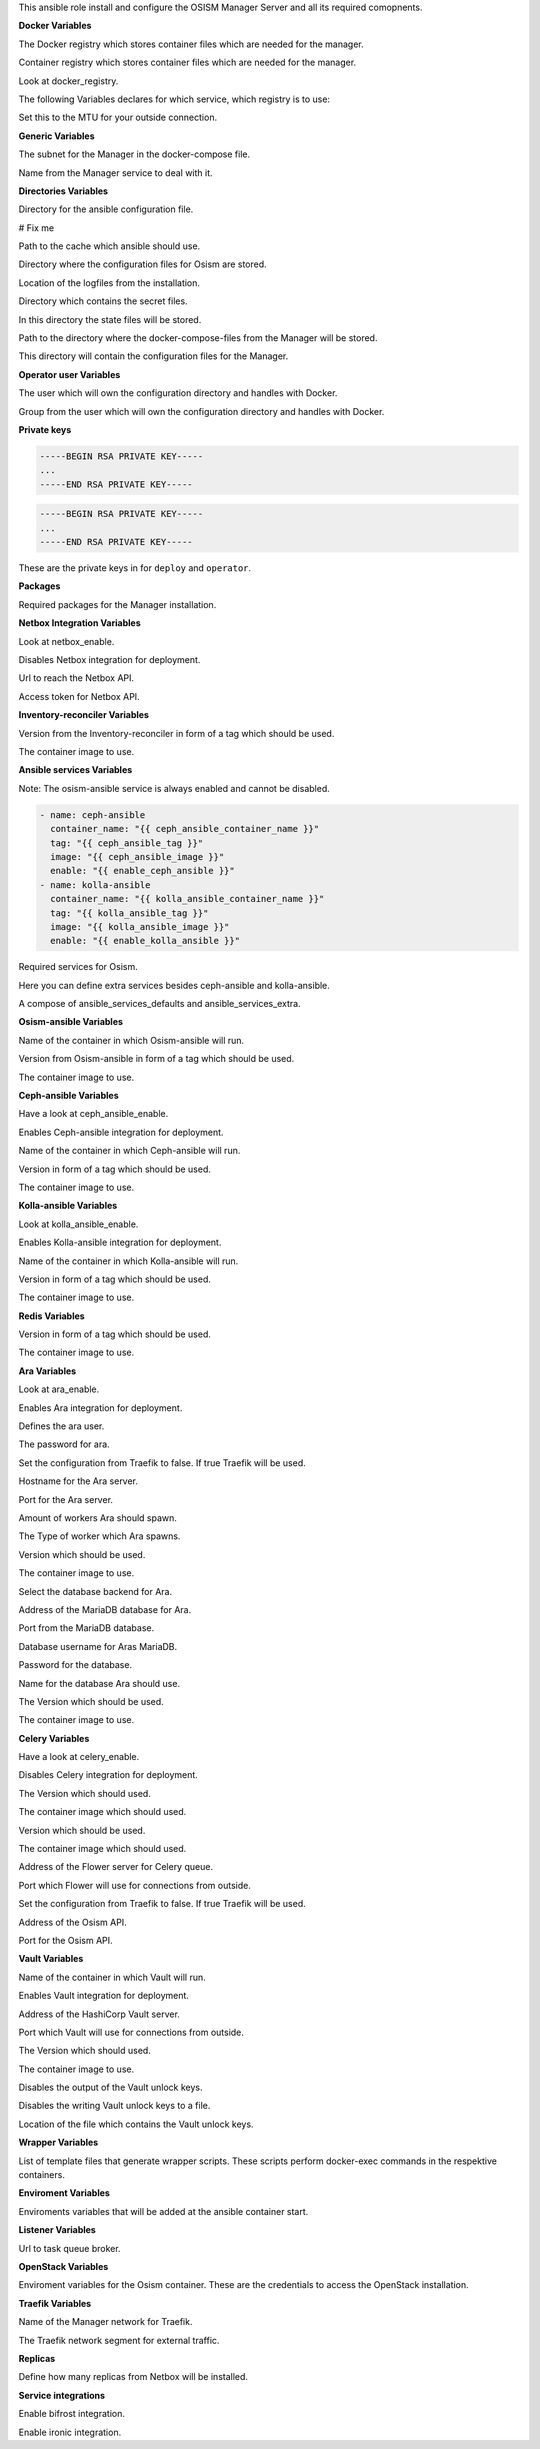 This ansible role install and configure the OSISM Manager Server and all its
required comopnents.

**Docker Variables**

.. zuul:rolevar:: docker_registry
   :default: index.docker.io

The Docker registry which stores container files which are needed for the manager.

.. zuul:rolevar:: docker_registry_ansible
   :default: quay.io

Container registry which stores container files which are needed for the manager.

.. zuul:rolevar:: docker_registry_service
   :default: docker_registry

Look at docker_registry.

The following Variables declares for which service, which registry is to use:

.. zuul:rolevar:: docker_registry_ara_server
   :default: docker_registry_ansible

.. zuul:rolevar:: docker_registry_inventory_reconciler
   :default: docker_registry_ansible

.. zuul:rolevar:: docker_registry_mariadb
   :default: docker_registry_service

.. zuul:rolevar:: docker_registry_osism
   :default: docker_registry_ansible

.. zuul:rolevar:: docker_registry_osism_netbox
   :default: docker_registry_ansible

.. zuul:rolevar:: docker_registry_receptor
   :default: docker_registry_ansible

.. zuul:rolevar:: docker_registry_redis
   :default: docker_registry_service

.. zuul:rolevar:: docker_registry_vault
   :default: docker_registry_service

.. zuul:rolevar:: docker_network_mtu
   :default: 1500

Set this to the MTU for your outside connection.


**Generic Variables**

.. zuul:rolevar:: manager_network
   :default: 172.31.101.0/27

The subnet for the Manager in the docker-compose file.

.. zuul:rolevar:: manager_service_name
   :default: docker-compose@manager

Name from the Manager service to deal with it.


**Directories Variables**

.. zuul:rolevar:: ansible_directory
   :default: /opt/ansible

Directory for the ansible configuration file.

.. zuul:rolevar:: archive_directory
   :default: /opt/archive

# Fix me

.. zuul:rolevar:: cache_directory
   :default: /opt/ansible/cache

Path to the cache which ansible should use.

.. zuul:rolevar:: configuration_directory
   :default: /opt/configuration

Directory where the configuration files for Osism are stored.

.. zuul:rolevar:: logs_directory
   :default: /opt/ansible/logs

Location of the logfiles from the installation.

.. zuul:rolevar:: secrets_directory
   :default: /opt/ansible/secrets

Directory which contains the secret files.

.. zuul:rolevar:: state_directory
   :default: /opt/state

In this directory the state files will be stored.

.. zuul:rolevar:: manager_docker_compose_directory
   :default: /opt/manager

Path to the directory where the docker-compose-files from the Manager
will be stored.

.. zuul:rolevar:: manager_configuration_directory
   :default: /opt/manager/configuration

This directory will contain the configuration files for the Manager.


**Operator user Variables**

.. zuul:rolevar:: operator_user
   :default: dragon

The user which will own the configuration directory and handles with Docker.

.. zuul:rolevar:: operator_group
   :default: operator_user

Group from the user which will own the configuration directory and
handles with Docker.


**Private keys**

.. zuul:rolevar:: deploy_private_key

.. code-block:: yaml

   -----BEGIN RSA PRIVATE KEY-----
   ...
   -----END RSA PRIVATE KEY-----

.. zuul:rolevar:: operator_private_key

.. code-block:: yaml

   -----BEGIN RSA PRIVATE KEY-----
   ...
   -----END RSA PRIVATE KEY-----

.. zuul:rolevar:: private_keys

These are the private keys in for ``deploy`` and ``operator``.


**Packages**

.. zuul:rolevar:: required_packages_manager
   :default: python3-virtualenv

Required packages for the Manager installation.


**Netbox Integration Variables**

.. zuul:rolevar:: enable_netbox
   :default: netbox_enable

Look at netbox_enable.

.. zuul:rolevar:: netbox_enable
   :default: false

Disables Netbox integration for deployment.

.. zuul:rolevar:: netbox_api_url
   :default: ""

Url to reach the Netbox API.

.. zuul:rolevar:: netbox_api_token
   :default: ""

Access token for Netbox API.


**Inventory-reconciler Variables**

.. zuul:rolevar:: inventory_reconciler_tag
   :default: latest

Version from the Inventory-reconciler in form of a tag which should be used.

.. zuul:rolevar:: inventory_reconciler_image
   :default: {{ docker_registry_inventory_reconciler }}
                  /osism/inventory-reconciler:{{ inventory_reconciler_tag }}

The container image to use.


**Ansible services Variables**

Note: The osism-ansible service is always enabled and cannot be disabled.

.. zuul:rolevar:: ansible_services_defaults

.. code-block:: yaml

   - name: ceph-ansible
     container_name: "{{ ceph_ansible_container_name }}"
     tag: "{{ ceph_ansible_tag }}"
     image: "{{ ceph_ansible_image }}"
     enable: "{{ enable_ceph_ansible }}"
   - name: kolla-ansible
     container_name: "{{ kolla_ansible_container_name }}"
     tag: "{{ kolla_ansible_tag }}"
     image: "{{ kolla_ansible_image }}"
     enable: "{{ enable_kolla_ansible }}"

Required services for Osism.

.. zuul:rolevar:: ansible_services_extra
   :default: []

Here you can define extra services besides ceph-ansible and kolla-ansible.

.. zuul:rolevar:: ansible_services
   :default: ansible_services_defaults + ansible_services_extra

A compose of ansible_services_defaults and ansible_services_extra.


**Osism-ansible Variables**

.. zuul:rolevar:: osism_ansible_container_name
   :default: osism-ansible

Name of the container in which Osism-ansible will run.

.. zuul:rolevar:: osism_ansible_tag
   :default: latest

Version from Osism-ansible in form of a tag which should be used.

.. zuul:rolevar:: osism_ansible_image
   :default: {{ docker_registry_ansible }}/osism/osism-ansible:{{ osism_ansible_tag }}

The container image to use.


**Ceph-ansible Variables**

.. zuul:rolevar:: enable_ceph_ansible
   :default: ceph_ansible_enable

Have a look at ceph_ansible_enable.

.. zuul:rolevar:: ceph_ansible_enable
   :default: true

Enables Ceph-ansible integration for deployment.

.. zuul:rolevar:: ceph_ansible_container_name
   :default: ceph-ansible

Name of the container in which Ceph-ansible will run.

.. zuul:rolevar:: ceph_ansible_tag
   :default: pacific

Version in form of a tag which should be used.

.. zuul:rolevar:: ceph_ansible_image
   :default: {{ docker_registry_ansible }}/osism/ceph-ansible:{{ ceph_ansible_tag }}

The container image to use.


**Kolla-ansible Variables**

.. zuul:rolevar:: enable_kolla_ansible
   :default: kolla_ansible_enable

Look at kolla_ansible_enable.

.. zuul:rolevar:: kolla_ansible_enable
   :default: true

Enables Kolla-ansible integration for deployment.

.. zuul:rolevar:: kolla_ansible_container_name
   :default: kolla-ansible

Name of the container in which Kolla-ansible will run.

.. zuul:rolevar:: kolla_ansible_tag
   :default: xena

Version in form of a tag which should be used.

.. zuul:rolevar:: kolla_ansible_image
   :default: {{ docker_registry_ansible }}/osism/kolla-ansible:{{ kolla_ansible_tag }}

The container image to use.


**Redis Variables**

.. zuul:rolevar:: manager_redis_tag
   :default: 7.0.0-alpine

Version in form of a tag which should be used.

.. zuul:rolevar:: manager_redis_image
   :default: {{ docker_registry_redis }}/library/redis:{{ manager_redis_tag }}

The container image to use.


**Ara Variables**

.. zuul:rolevar:: enable_ara
   :default: ara_enable

Look at ara_enable.

.. zuul:rolevar:: ara_enable
   :default: true

Enables Ara integration for deployment.

.. zuul:rolevar:: ara_username
   :default: ara

Defines the ara user.

.. zuul:rolevar:: ara_password
   :default: password

The password for ara.

.. zuul:rolevar:: ara_server_traefik
   :default: false

Set the configuration from Traefik to false. If true Traefik will be used.

.. zuul:rolevar:: ara_server_host
   :default: ansible_default_ipv4.address

Hostname for the Ara server.

.. zuul:rolevar:: ara_server_port
   :default: 8120

Port for the Ara server.

.. zuul:rolevar:: ara_workers
   :default: 5

Amount of workers Ara should spawn.

.. zuul:rolevar:: ara_worker_class
   :default: sync

The Type of worker which Ara spawns.

.. zuul:rolevar:: ara_server_tag
   :default: 1.5.8

Version which should be used.

.. zuul:rolevar:: ara_server_image
   :default: {{ docker_registry_ara_server }}/osism/ara-server:{{ ara_server_tag }}

The container image to use.

.. zuul:rolevar:: ara_server_database_type
   :default: mysql

Select the database backend for Ara.

.. zuul:rolevar:: ara_server_mariadb_host
   :default: ansible_default_ipv4.address

Address of the MariaDB database for Ara.

.. zuul:rolevar:: ara_server_mariadb_port
   :default: 3306

Port from the MariaDB database.

.. zuul:rolevar:: ara_server_mariadb_username
   :default: ara

Database username for Aras MariaDB.

.. zuul:rolevar:: ara_server_mariadb_password
   :default: password

Password for the database.

.. zuul:rolevar:: ara_server_mariadb_databasename
   :default: ara_server_mariadb_username

Name for the database Ara should use.

.. zuul:rolevar:: ara_server_mariadb_tag
   :default: 10.8.3

The Version which should be used.

.. zuul:rolevar:: ara_server_mariadb_image
   :default: {{ docker_registry_mariadb }}/library/mariadb:{{ ara_server_mariadb_tag }}

The container image to use.


**Celery Variables**

.. zuul:rolevar:: enable_celery
   :default: celery_enable

Have a look at celery_enable.

.. zuul:rolevar:: celery_enable
   :default: false

Disables Celery integration for deployment.

.. zuul:rolevar:: osism_tag
   :default: latest

The Version which should used.

.. zuul:rolevar:: osism_image
   :default: {{ docker_registry_osism }}/osism/osism:{{ osism_tag }}

The container image which should used.

.. zuul:rolevar:: osism_netbox_tag
   :default: latest

Version which should be used.

.. zuul:rolevar:: osism_netbox_image
   :default: {{ docker_registry_osism_netbox }}/osism/osism-netbox:{{ osism_netbox_tag }}

The container image which should used.

.. zuul:rolevar:: flower_host
   :default: ansible_default_ipv4.address

Address of the Flower server for Celery queue.

.. zuul:rolevar:: flower_port
   :default: 5555

Port which Flower will use for connections from outside.

.. zuul:rolevar:: flower_traefik
   :default: false

Set the configuration from Traefik to false. If true Traefik will be used.

.. zuul:rolevar:: osism_api_host
   :default: ansible_default_ipv4.address

Address of the Osism API.

.. zuul:rolevar:: osism_api_port
   :default: 8000

Port for the Osism API.


**Vault Variables**

.. zuul:rolevar:: vault_container_name
   :default: vault

Name of the container in which Vault will run.

.. zuul:rolevar:: enable_vault
   :default: false

Enables Vault integration for deployment.

.. zuul:rolevar:: vault_host
   :default: ansible_default_ipv4.address

Address of the HashiCorp Vault server.

.. zuul:rolevar:: vault_port
   :default: 8200

Port which Vault will use for connections from outside.

.. zuul:rolevar:: vault_tag
   :default: 1.10.3

The Version which should used.

.. zuul:rolevar:: vault_image
   :default: {{ docker_registry_vault }}/hashicorp/vault:{{ vault_tag }}

The container image to use.

.. zuul:rolevar:: vault_output_key_shares
   :default: false

Disables the output of the Vault unlock keys.

.. zuul:rolevar:: vault_write_key_shares
   :default: false

Disables the writing Vault unlock keys to a file.

.. zuul:rolevar:: vault_key_shares_path
   :default: {{ manager_secrets_directory }}/vault_key_shares.yml

Location of the file which contains the Vault unlock keys.


**Wrapper Variables**

.. zuul:rolevar:: manager_wrapper_scripts
   :default: - osism
             - osism-ansible
             - osism-ceph
             - osism-custom
             - osism-generic
             - osism-infrastructure
             - osism-kolla
             - osism-manager
             - osism-mirror
             - osism-monitoring
             - osism-openstack
             - osism-run
             - osism-run-without-secrets
             - osism-state
             - osism-update-manager
             - osism-validate

List of template files that generate wrapper scripts. These scripts perform
docker-exec commands in the respektive containers.


**Enviroment Variables**

.. zuul:rolevar:: manager_environment_extra
   :default: {}

Enviroments variables that will be added at the ansible container start.


**Listener Variables**

.. zuul:rolevar:: manager_listener_broker_uri
   :default: amqp://openstack:password@127.0.0.1:5672/

Url to task queue broker.


**OpenStack Variables**

.. zuul:rolevar:: manager_openstack_os_project_domain_name
   :default: Default

.. zuul:rolevar:: manager_openstack_os_user_domain_name
   :default: Default

.. zuul:rolevar:: manager_openstack_os_project_name
   :default: admin

.. zuul:rolevar:: manager_openstack_os_username
   :default: admin

.. zuul:rolevar:: manager_openstack_os_password
   :default: password

.. zuul:rolevar:: manager_openstack_os_auth_url
   :default: http://localhost:5000/v3

Enviroment variables for the Osism container.
These are the credentials to access the OpenStack installation.


**Traefik Variables**

.. zuul:rolevar:: traefik_external_network_name
   :default: traefik

Name of the Manager network for Traefik.

.. zuul:rolevar:: traefik_external_network_cidr
   :default: 172.31.254.0/24

The Traefik network segment for external traffic.


**Replicas**

.. zuul:rolevar:: manager_netbox_replicas
   :default: 1

Define how many replicas from Netbox will be installed.

**Service integrations**

.. zuul:rolevar:: manager_enable_bifrost
   :default: false

Enable bifrost integration.

.. zuul:rolevar:: manager_enable_ironic
   :default: true

Enable ironic integration.
